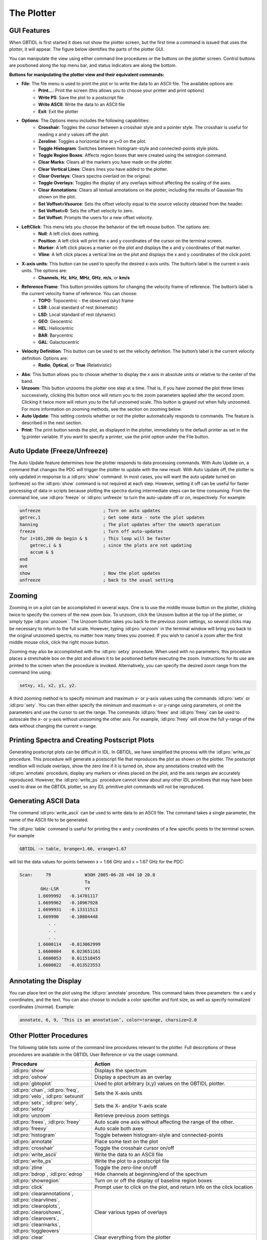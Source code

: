 ###########
The Plotter
###########

GUI Features
------------

When GBTIDL is first started it does not show the plotter screen, but the first time a command is
issued that uses the plotter, it will appear. The figure below identifies the parts of the plotter GUI.



You can manipulate the view using either command line procedures or the buttons on the plotter screen.
Control buttons are positioned along the top menu bar, and status indicators are along the bottom.


**Buttons for manipulating the plotter view and their equivalent commands:**

* **File**: The file menu is used to print the plot or to write the data to an ASCII file. The available options are:
    * **Print...**: Print the screen (this allows you to choose your printer and print options)
    * **Write PS**: Save the plot to a postscript file
    * **Write ASCII**: Write the data to an ASCII file
    * **Exit**: Exit the plotter
* **Options**: The Options menu includes the following capabilities:
    * **Crosshair**: Toggles the cursor between a crosshair style and a pointer style. 
      The crosshair is useful for reading x and y values off the plot.
    * **Zeroline**: Toggles a horizontal line at y=0 on the plot.
    * **Toggle Histogram**: Switches between histogram-style and connected-points style plots.
    * **Toggle Region Boxes**: Affects region boxes that were created using the setregion command.
    * **Clear Marks**: Clears all the markers you have made on the plotter.
    * **Clear Vertical Lines**: Clears lines you have added to the plotter.
    * **Clear Overlays**: Clears spectra overlaid on the original.
    * **Toggle Overlays**: Toggles the display of any overlays without affecting the scaling of the
      axes.
    * **Clear Annotations**: Clears all textual annotations on the plotter, including the results of
      Gaussian fits shown on the plot.
    * **Set Voffset=Vsource**: Sets the offset velocity equal to the source velocity obtained from
      the header.
    * **Set Voffset=0**: Sets the offset velocity to zero.
    * **Set Voffset**: Prompts the users for a new offset velocity.
* **LeftClick**: This menu lets you choose the behavior of the left mouse button. The options are:
    * **Null**: A left click does nothing.
    * **Position**: A left click will print the x and y coordinates of the cursor on the terminal screen.
    * **Marker**: A left click places a marker on the plot and displays the x and y coordinates of
      that marker.
    * **Vline**: A left click places a vertical line on the plot and displays the x and y coordinates of
      the click point.
* **X-axis units**: This button can be used to specify the desired x-axis units. The button’s label is the current x-axis units. The options are:
    * **Channels**, **Hz**, **kHz**, **MHz**, **GHz**, **m/s**, or **km/s**
* **Reference Frame**: This button provides options for changing the velocity frame of reference. The button’s label is the current velocity frame of reference. You can choose:
    * **TOPO**: Topocentric - the observed (sky) frame
    * **LSR**: Local standard of rest (kinematic)
    * **LSD**: Local standard of rest (dynamic)
    * **GEO**: Geocentric
    * **HEL**: Heliocentric
    * **BAR**: Barycentric
    * **GAL**: Galactocentric
* **Velocity Definition**: This button can be used to set the velocity definition. The button’s label is the current velocity definition. Options are:
    * **Radio**, **Optical**, or **True** (Relativistic)
* **Abs**: This button allows you to choose whether to display the x axis in absolute units or relative
  to the center of the band.
* **Unzoom**: This button unzooms the plotter one step at a time. That is, if you have zoomed the
  plot three times successively, clicking this button once will return you to the zoom parameters
  applied after the second zoom. Clicking it twice more will return you to the full unzoomed scale.
  This button is grayed out when fully unzoomed. For more information on zooming methods, see
  the section on zooming below.
* **Auto Update**: This setting controls whether or not the plotter automatically responds to commands.
  The feature is described in the next section.
* **Print**: The print button sends the plot, as displayed in the plotter, immediately to the default
  printer as set in the !g.printer variable. If you want to specify a printer, use the print option
  under the File button.

Auto Update (Freeze/Unfreeze)
-----------------------------

The Auto Update feature determines how the plotter responds to data processing commands. With
Auto Update on, a command that changes the PDC will trigger the plotter to update with the new
result. With Auto Update off, the plotter is only updated in response to a :idl:pro:`show` command.
In most cases, you will want the auto update turned on (unfreeze) so the :idl:pro:`show` command is
not required at each step. However, setting it off can be useful for faster processing of data in
scripts because plotting the spectra during intermediate steps can be time consuming. From the
command line, use :idl:pro:`freeze` or :idl:pro:`unfreeze` to turn the auto-update off or on,
respectively. For example:

.. code-block:: IDL

    unfreeze                        ; Turn on auto updates
    getrec,1                        ; Get some data - note the plot updates
    hanning                         ; The plot updates after the smooth operation
    freeze                          ; Turn off auto-updates
    for i=101,200 do begin & $      ; This loop will be faster
        getrec,i & $                ; since the plots are not updating
        accum & $
    end
    ave
    show                            ; Now the plot updates
    unfreeze                        ; back to the usual setting


Zooming
-------

Zooming in on a plot can be accomplished in several ways. One is to use the middle mouse button on
the plotter, clicking twice to specify the corners of the new zoom box. To unzoom, click the Unzoom
button at the top of the plotter, or simply type :idl:pro:`unzoom`. The Unzoom button takes you back to the
previous zoom settings, so several clicks may be necessary to return to the full scale. However, typing
:idl:pro:`unzoom` in the terminal window will bring you back to the original unzoomed spectra, no matter how
many times you zoomed. If you wish to cancel a zoom after the first middle mouse click, click the right
mouse button.

Zooming may also be accomplished with the :idl:pro:`setxy` procedure. When used with no parameters, this
procedure places a stretchable box on the plot and allows it to be positioned before executing the zoom.
Instructions for its use are printed to the screen when the procedure is invoked. Alternatively, you can
specify the desired zoom range from the command line using:

.. code-block:: IDL

    setxy, x1, x2, y1, y2.

A third zooming method is to specify minimum and maximum x- or y-axis values using the commands
:idl:pro:`setx` or :idl:pro:`sety`. You can then either specify the minimum and maximum x- or y-range
using parameters, or omit the parameters and use the cursor to set the range. The commands :idl:pro:`freex`
and :idl:pro:`freey` can be used to autoscale the x- or y-axis without unzooming the other axis. For
example, :idl:pro:`freey` will show the full y-range of the data without changing the current x-range.


Printing Spectra and Creating Postscript Plots
----------------------------------------------

Generating postscript plots can be difficult in IDL. In GBTIDL, we have simplified the process with the
:idl:pro:`write_ps` procedure. This procedure will generate a postscript file that reproduces the plot
as shown on the plotter. The postscript rendition will include overlays, show the zero line if it is
turned on, show any annotations created with the :idl:pro:`annotate` procedure, display any markers or
vlines placed on the plot, and the axis ranges are accurately reproduced. However, the :idl:pro:`write_ps`
procedure cannot know about any other IDL primitives that may have been used to draw on the GBTIDL 
plotter, so any IDL primitive plot commands will not be reproduced.

Generating ASCII Data
---------------------

The command :idl:pro:`write_ascii` can be used to write data to an ASCII file. The command 
takes a single parameter, the name of the ASCII file to be generated.

The :idl:pro:`table` command is useful for printing the x and y coordinates of a few specific
points to the terminal screen. For example

.. code-block:: IDL

    GBTIDL -> table, brange=1.66, erange=1.67

will list the data values for points between x = 1.66 GHz and x = 1.67 GHz for the PDC:

.. code-block:: text

    Scan:     79             W3OH 2005-06-28 +04 10 20.0
                             Ta
            GHz-LSR          YY
           1.6699992   -0.14701117
           1.6699962   -0.10967928
           1.6699931   -0.13311513
           1.669990    -0.10884448
               . .
               . .
               . .
           1.6600114   -0.013062999
           1.6600084    0.023651161
           1.6600053    0.011518455
           1.6600022   -0.013523553


Annotating the Display
----------------------

You can place text on the plot using the :idl:pro:`annotate` procedure. This command takes three parameters:
the x and y coordinates, and the text. You can also choose to include a color specifier and font size, as
well as specify normalized coordinates (/normal). Example:

.. code-block:: IDL

    annotate, 6, 9, ’This is an annotation’, color=!orange, charsize=2.0


Other Plotter Procedures
------------------------

The following table lists some of the command line procedures relevant to the plotter. Full descriptions
of these procedures are available in the GBTIDL User Reference or via the usage command.

.. list-table::
    :widths: 10 20
    :header-rows: 1

    * - Procedure
      - Action
    * - :idl:pro:`show`
      - Displays the spectrum
    * - :idl:pro:`oshow`
      - Display a spectrum as an overlay
    * - :idl:pro:`gbtoplot`
      - Used to plot arbitrary (x,y) values on the GBTIDL plotter.
    * - :idl:pro:`chan`, :idl:pro:`freq`, :idl:pro:`velo`, :idl:pro:`setxunit`
      - Sets the X-axis units
    * - :idl:pro:`setx`, :idl:pro:`sety`, :idl:pro:`setxy`
      - Sets the X- and/or Y-axis scale
    * - :idl:pro:`unzoom`
      - Retrieve previous zoom settings
    * - :idl:pro:`freex`, :idl:pro:`freey`
      - Auto scale one axis without affecting the range of the other.
    * - :idl:pro:`freexy`
      - Auto scale both axes
    * - :idl:pro:`histogram`
      - Toggle between histogram-style and connected-points
    * - :idl:pro:`annotate`
      - Place some text on the plot
    * - :idl:pro:`crosshair`
      - Toggle the crosshair cursor on/off
    * - :idl:pro:`write_ascii`
      - Write the data to an ASCII file
    * - :idl:pro:`write_ps`
      - Write the plot to a postscript file
    * - :idl:pro:`zline`
      - Toggle the zero-line on/off
    * - :idl:pro:`bdrop`, :idl:pro:`edrop`
      - Hide channels at beginning/end of the spectrum
    * - :idl:pro:`showregion`
      - Turn on or off the display of baseline region boxes
    * - :idl:pro:`click`
      - Prompt user to click on the plot, and return info on the click location
    * - :idl:pro:`clearannotations`, :idl:pro:`clearvlines`, :idl:pro:`clearoplots`, :idl:pro:`clearoshows`, :idl:pro:`clearovers`, :idl:pro:`clearmarks`, :idl:pro:`toggleovers`
      - Clear various types of overlays
    * - :idl:pro:`clear`
      - Clear everything from the plotter
    * - :idl:pro:`setabsrel`, :idl:pro:`setframe`, :idl:pro:`setveldef`, :idl:pro:`setvoffset`
      - Set the velocity definition and rest frame, and offsets
    * - :idl:pro:`setmarker`, :idl:pro:`vline`
      - Place markers and lines on the plot
    * - :idl:pro:`chantox`, :idl:pro:`xtochan`
      - Convert between X-axis units and channel number
    * - :idl:pro:`freeze`, :idl:pro:`unfreeze`
      - Turn Auto Update off or on
    * - :idl:pro:`reshow`
      - Re-draw everything known to the plotter

Colors
------

GBTIDL has built-in color definitions in global variables called ``!black``, ``!red``,
``!orange``, ``!green``, ``!forest``, ``!yellow``, ``!cyan``, ``!blue``, ``!magenta``,
``!purple``, ``!gray``, and ``!white``. Many of the plotter commands take a color
as an optional parameter. For example, the color of the spectral line can be changed 
like this:

.. code-block:: IDL
        
   show, color=!blue
